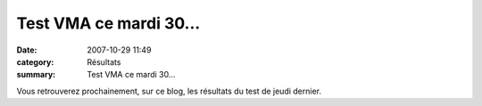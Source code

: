 Test VMA ce mardi 30...
=======================

:date: 2007-10-29 11:49
:category: Résultats
:summary: Test VMA ce mardi 30...

Vous retrouverez prochainement, sur ce blog, les résultats du test de jeudi dernier.
